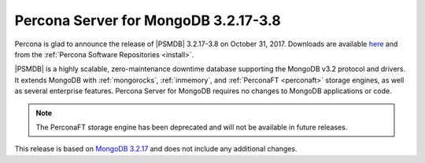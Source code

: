 .. _3.2.17-3.8:

=====================================
Percona Server for MongoDB 3.2.17-3.8
=====================================

Percona is glad to announce the release of
|PSMDB| 3.2.17-3.8 on October 31, 2017.
Downloads are available
`here <https://www.percona.com/downloads/percona-server-mongodb-3.2>`_
and from the :ref:`Percona Software Repositories <install>`.

|PSMDB| is a highly scalable,
zero-maintenance downtime database
supporting the MongoDB v3.2 protocol and drivers.
It extends MongoDB with :ref:`mongorocks`,
:ref:`inmemory`, and :ref:`PerconaFT <perconaft>` storage engines,
as well as several enterprise features.
Percona Server for MongoDB requires no changes to MongoDB applications or code.

.. note:: The PerconaFT storage engine has been deprecated
   and will not be available in future releases.

This release is based on `MongoDB 3.2.17
<http://docs.mongodb.org/manual/release-notes/3.2/#sept-28-2017>`_
and does not include any additional changes.
 
